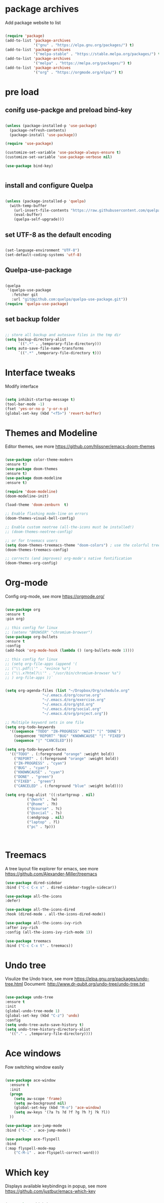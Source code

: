 #+STARTUP: overview
#+PROPERTY: header-args :comments yes :results silent

* package archives
Add package website to list
#+BEGIN_SRC emacs-lisp

(require 'package)
(add-to-list 'package-archives
             '("gnu" . "https://elpa.gnu.org/packages/") t)
(add-to-list 'package-archives
             '("melpa-stable" . "https://stable.melpa.org/packages/") t)
(add-to-list 'package-archives
             '("melpa" . "https://melpa.org/packages/") t)
(add-to-list 'package-archives
             '("org" . "https://orgmode.org/elpa/") t)

#+END_SRC

* pre load
** conifg use-packge and preload bind-key
#+BEGIN_SRC emacs-lisp

(unless (package-installed-p 'use-package)
  (package-refresh-contents)
  (package-install 'use-package))

(require 'use-package)

(customize-set-variable 'use-package-always-ensure t)
(customize-set-variable 'use-package-verbose nil)

(use-package bind-key)


#+END_SRC

** install and configure Quelpa
#+BEGIN_SRC emacs-lisp

(unless (package-installed-p 'quelpa)
  (with-temp-buffer
    (url-insert-file-contents "https://raw.githubusercontent.com/quelpa/quelpa/master/quelpa.el")
    (eval-buffer)
    (quelpa-self-upgrade)))

#+END_SRC

** set UTF-8 as the default encoding
#+BEGIN_SRC emacs-lisp

(set-language-environment "UTF-8")
(set-default-coding-systems 'utf-8)

#+END_SRC

** Quelpa-use-package
#+BEGIN_SRC emacs-lisp

(quelpa
 '(quelpa-use-package
   :fetcher git
   :url "git@github.com:quelpa/quelpa-use-package.git"))
(require 'quelpa-use-package)

#+END_SRC

** set backup folder
#+BEGIN_SRC emacs-lisp

;; store all backup and autosave files in the tmp dir
(setq backup-directory-alist
      `((".*" . ,temporary-file-directory)))
(setq auto-save-file-name-transforms
      `((".*" ,temporary-file-directory t)))

#+END_SRC

* Interface tweaks
 Modify interface
#+BEGIN_SRC emacs-lisp

  (setq inhibit-startup-message t)
  (tool-bar-mode -1)
  (fset 'yes-or-no-p 'y-or-n-p)
  (global-set-key (kbd "<f5>") 'revert-buffer)

#+END_SRC

* Themes and  Modeline 
Editor themes, see more https://github.com/hlissner/emacs-doom-themes
#+BEGIN_SRC emacs-lisp

  (use-package color-theme-modern
  :ensure t)
  (use-package doom-themes
  :ensure t)
  (use-package doom-modeline
  :ensure t)

  (require 'doom-modeline)
  (doom-modeline-init)

  (load-theme 'doom-zenburn  t)

  ;; Enable flashing mode-line on errors
  (doom-themes-visual-bell-config)

  ;; Enable custom neotree (all-the-icons must be installed!)
  ;; (doom-themes-neotree-config)

  ;; or for treemacs users
  (setq doom-themes-treemacs-theme "doom-colors") ; use the colorful treemacs theme
  (doom-themes-treemacs-config)

  ;; corrects (and improves) org-mode's native fontification
  (doom-themes-org-config)

#+END_SRC

* Org-mode
Config org-mode, see more https://orgmode.org/
#+BEGIN_SRC emacs-lisp

  (use-package org
  :ensure t
  :pin org)

  ;; this config for linux
  ;; (setenv "BROWSER" "chromium-browser")
  (use-package org-bullets
  :ensure t
  :config
  (add-hook 'org-mode-hook (lambda () (org-bullets-mode 1))))

  ;; this config for linux
  ;; (setq org-file-apps (append '(
  ;; ("\\.pdf\\'" . "evince %s")
  ;; ("\\.x?html?\\'" . "/usr/bin/chromium-browser %s")
  ;; ) org-file-apps ))`


  (setq org-agenda-files (list "~/Dropbox/Org/schedule.org"
			       "~/.emacs.d/org/course.org"
			       "~/.emacs.d/org/exercise.org"
			       "~/.emacs.d/org/gtd.org"
			       "~/.emacs.d/org/social.org"
			       "~/.emacs.d/org/project.org"))

  ;; Multiple keyword sets in one file
  (setq org-todo-keywords
    '((sequence "TODO" "IN-PROGRESS" "WAIT" "|" "DONE")
      (sequencee "REPORT" "BUG" "KNOWNCAUSE" "|" "FIXED")
      (sequence "|" "CANCELED")))

  (setq org-todo-keyword-faces 
    '(("TODO" . (:foreground "orange" :weight bold)) 
      ("REPORT" . (:foreground "orange" :weight bold))
      ("IN-PROGRESS" . "cyan")
      ("BUG" . "cyan")
      ("KNOWNCAUSE" . "cyan")
      ("DONE" . "green")
      ("FIXED" . "green")
      ("CANCELED" . (:foreground "blue" :weight bold))))

  (setq org-tag-alist '((:startgroup . nil)
			("@work" . ?w)
			("@home" . ?h)
			("@course" . ?c)
			("@social" . ?s)
			(:endgroup . nil)
			("laptop" . ?l)
			("pc" . ?p)))



#+END_SRC

* Treemacs
A tree layout file explorer for emacs, see more https://github.com/Alexander-Miller/treemacs
#+BEGIN_SRC emacs-lisp
  (use-package dired-sidebar
  :bind ("C-c C-x s" . dired-sidebar-toggle-sidecar))

  (use-package all-the-icons
  :defer)

  (use-package all-the-icons-dired
  :hook (dired-mode . all-the-icons-dired-mode))

  (use-package all-the-icons-ivy-rich
  :after ivy-rich
  :config (all-the-icons-ivy-rich-mode 1))

  (use-package treemacs
  :bind ("C-c C-x t" . treemacs))

#+END_SRC

* Undo tree
Visulize the Undo trace, see more https://elpa.gnu.org/packages/undo-tree.html 
Document: http://www.dr-qubit.org/undo-tree/undo-tree.txt
#+BEGIN_SRC emacs-lisp

  (use-package undo-tree
  :ensure t
  :init
  (global-undo-tree-mode 1)
  (global-set-key (kbd "C-z") 'undo)
  :config
  (setq undo-tree-auto-save-history t)
  (setq undo-tree-history-directory-alist
	'(("." . ,temporary-file-directory))))

#+END_SRC

* Ace windows
Fow switching window easily
#+BEGIN_SRC emacs-lisp

  (use-package ace-window
    :ensure t
    :init 
    (progn 
      (setq aw-scope 'frame)
      (setq aw-background nil)
      (global-set-key (kbd "M-o") 'ace-window)
      (setq aw-keys '(?a ?s ?d ?f ?g ?h ?j ?k ?l))
    ))

  (use-package ace-jump-mode
  :bind ("C-." . ace-jump-mode))

  (use-package ace-flyspell
  :bind
  (:map flyspell-mode-map
      ("C-M-i" . ace-flyspell-correct-word)))

#+END_SRC

* Which key
Displays available keybindings in popup, see more https://github.com/justbur/emacs-which-key
#+BEGIN_SRC emacs-lisp

  (use-package which-key
    :ensure t
    :config
    (which-key-mode))

#+END_SRC

* Ibuffer 
Buffer managerment, see more https://www.emacswiki.org/emacs/IbufferMode
#+BEGIN_SRC emacs-lisp

  (global-set-key (kbd "C-x C-b") 'ibuffer)

  (setq ibuffer-saved-filter-groups
    (quote (("defullt"
      ("dired" (mode . dired-mode))
      ("org" (mode . "^.*org$"))
      ("shell" (or (mode . eshell-mode) (mode . shell-mode)))
      ("programming" (or
      (mode . c++-mode)))
      ("emacs" (or
	(mode . "^\\*scratch\\*$")
	(mode . "^\\*Message\\*$")))
  ))))

  (add-hook 'ibuffer-mode-hook
    (lambda()
      (ibuffer-auto-mode 1)
      (ibuffer-switch-to-saved-filter-groups "default")))

  ;; Don't show filter groups if there are no buffers in that group
  (setq ibuffer-show-empty-filter-groups nil)

  ;; Don't ask for confirmation to delete marked buffers
  (setq ibuffer-expert t)

#+END_SRC

* Swiper/Ivy/CounselSwiper
gives us a really efficient incremental search with regular expressions
and Ivy / Counsel replace a lot of ido or helms completion functionality
See more Swiper: https://github.com/abo-abo/swiper
#+BEGIN_SRC emacs-lisp

  (use-package counsel
    :ensure t
    :bind
    (("M-y" . counsel-yank-pop)
    :map ivy-minibuffer-map
    ("M-y" . ivy-next-line)))

  (use-package counsel-ag-popup
  :bind
  (:map gpolonkai/pers-map
   ("s" . counsel-ag-popup)))

  (use-package counsel-projectile
  :custom
  (projectile-completion-system 'ivy)
  :config
  (counsel-projectile-mode))

  (use-package ivy
    :ensure t
    :diminish (ivy-mode)
    :bind (("C-x b" . ivy-switch-buffer))
    :config
    (ivy-mode 1)
    (setq ivy-use-virtual-buffers t)
    (setq ivy-count-format "%d/%d ")
    (setq ivy-display-style 'fancy))

  (use-package ivy-yasnippet
  :after
  yasnippet
  :bind
  (("C-c y" . ivy-yasnippet)))


  (use-package swiper
    :ensure t
    :bind (("C-s" . swiper-isearch)
	   ("C-r" . swiper-isearch)
	   ("C-c C-r" . ivy-resume)
	   ("M-x" . counsel-M-x)
	   ("C-x C-f" . counsel-find-file))
    :config
    (progn
      (ivy-mode 1)
      (setq ivy-use-virtual-buffers t)
      (setq ivy-display-style 'fancy)
      (define-key read-expression-map (kbd "C-r") 'counsel-expression-history)
      ))

#+END_SRC

* Better shell
This package simplifies shell management and sudo access 
by providing the following commands
See more: https://github.com/killdash9/better-shell
#+BEGIN_SRC emacs-lisp

  (use-package better-shell
  :ensure t
  :bind (("C-c s" . better-shell-shell) 
	 ("C-c r" . better-shell-remote-open)))

#+END_SRC

* Origami
A text folding minor mode for emacs
See more: https://github.com/gregsexton/origami.el
#+BEGIN_SRC emacs-lisp

  (use-package origami
  :ensure t
  :bind (
    ("C-c o s" . origami-mode)
    ("C-c o t" . origame-origami-toggle-node)
    ("C-c o c" . origami-close-node)
    ("C-c o o" . origami-open-node)
    ("C-c o u" . origami-undo)
    ("C-c o g" . origami-open-all-nodes)
    ("C-c o r" . origami-close-all-nodes) 
  ))

#+END_SRC

* Linum
Set line number
#+BEGIN_SRC emacs-lisp

  (use-package linum
  :ensure t
  :config
  :bind (("C-c l" . linum-mode))
  )

#+END_SRC

* Goto
Use goto-line-preview and goto chg
See more:
goto-line-preview: https://github.com/jcs-elpa/goto-line-preview
goto-chg: https://www.emacswiki.org/emacs/GotoChg
#+BEGIN_SRC emacs-lisp

  (use-package goto-chg
  :ensure t
  :config (setq tab-width 4)
  :bind (("C-c g c" .  goto-last-change)
	 ("C-c g r" . goto-last-chanage-reverse)))

  (use-package goto-line-preview
  :ensure t
  :bind (("C-c g p". goto-line-preview)))

#+END_SRC

* Company
Modular in-buffer completion framework for Emacs
See more: http://company-mode.github.io/
#+BEGIN_SRC emacs-lisp

  (use-package company
  :hook (emacs-lisp-mode . company-mode)
  :config
  (setq company-idle-delay 0)
  (setq company-minimum-prefix-length 3)
  (global-company-mode t))

  (use-package company-prescient
  :after company
  :config
  (company-prescient-mode))

  (use-package company-irony
  :ensure t)

  (use-package company-shell)

  (use-package company-c-headers)

  (use-package company-emoji
  :after company
  :config
  (add-to-list 'company-backends 'company-emoji))

#+END_SRC

* Flycheck
A modern on-the-fly syntax checking extension
See more, https://www.flycheck.org/en/latest/
#+BEGIN_SRC emacs-lisp

  (use-package flycheck
  :ensure t
  :init 
  :config
  ;; Disable the error indicator on the fringe
  (setq flycheck-indication-mode nil)

  ;; Disable automatic syntax check on new line
  (setq flycheck-syntax-automatically '(save 
  idle-change 
  mode-enable))

  ;; Immediate syntax checking quite annoying. Slow it down a bit.
  (setq flycheck-idle-change-delay 2.0)

  ;; Customize faces (Colors are copied from solarized definitions

  (set-face-attribute 'flycheck-warning nil
  :background "#b58900"
  :foreground "#262626"
  :underline nil)

  (set-face-attribute 'flycheck-error nil
  :background "dc322f"
  :foreground "#262626"
  :underline nil)

  (global-flycheck-mode t))

  (use-package flycheck-irony
  :ensure t)

;  (use-package flycheck-golangci-lint
;  :ensure t
;  :config
;  (setq flycheck-golangci-lint-deadline "1m")
;  (setq flycheck-golangci-lint-config "~/.emacs.d/.golangci.yml")
;  :hook (go-mode . flycheck-golangci-lint-setup))

#+END_SRC  

* Yasnippet
A template system
See more, https://github.com/joaotavora/yasnippet
#+BEGIN_SRC emacs-lisp
  (setq-default abbrev-mode 1)

  (use-package yasnippet
  :defer 2
  :init
  (bind-key "C-c y" 'yas-about)
  :config
  (setq yas-snippet-dirs '("~/.emacs.d/snippets"))
  (yas-global-mode 1))

  ;; a collection of yasnippet snippets for many languages
  (use-package yasnippet-snippets
  :defer)

  (use-package ivy-yasnippet
  :bind ("C-c y" . ivy-yasnippet))

#+END_SRC

* lsp mode   
#+BEGIN_SRC emacs-lisp

  (use-package lsp-mode
  :commands lsp
  :diminish lsp-mode
  :bind
  ("M-." . 'lsp-find-definition)
  ("M-t" . 'lsp-find-type-definition)
  ("M-?" . 'lsp-find-references))

  (use-package lsp-ui)

#+END_SRC

* languages
** go mode
#+BEGIN_SRC emacs-lisp

  (use-package go-mode
  :mode "\\.go\\'"
  :config
  (defun my/go-mode-setup ()
    "Basic Go mode setup."
  (add-hook 'before-save-hook #'lsp-format-buffer t t)
  (add-hook 'before-save-hook #'lsp-organize-imports t t))
  (add-hook 'go-mode-hook #'my/go-mode-setup)
  :hook
  (go-mode . lsp))

#+END_SRC

** rust mode  
#+BEGIN_SRC emacs-lisp

  (use-package rust-mode
  :hook (rust-mode . lsp)
  :bind
  ("C-c g" . rust-run)
  ("C-c t" . rust-test)
  ("C-c b" . cargo-process-build)
  :config
  (setq rust-format-on-save t))

  (use-package cargo
  :hook (rust-mode . cargo-minor-mode)
  :diminish cargo-minor-mode)

  (use-package flycheck-rust
  :config (add-hook 'flycheck-mode-hook #'flycheck-rust-setup))

  (use-package racer
  :after rust-mode
  :diminish racer-mode
  :hook (rust-mode . racer-mode)
  :bind
  ("M-j" . racer-find-definition)
  ;; (:map racer-mode-map ("M-." . #'xref-find-definitions))
  (:map racer-mode-map ("M-." . nil)))

#+END_SRC

** toml mode
#+BEGIN_SRC emacs-lisp

  (use-package toml-mode
  :defer)

#+END_SRC

** eldoc mode
#+BEGIN_SRC emacs-lisp

(use-package eldoc
  :diminish eldoc-mode)

#+END_SRC
** yaml mode
#+BEGIN_SRC emacs-lisp

(use-package yaml-mode
  :mode (("\\.yml\\'" . yaml-mode)
         ("\\.yaml\\'" . yaml-mode))
  :init
  (add-to-list 'auto-mode-alist '("\\.yml\\'" . yaml-mode)))

#+END_SRC
** markdown mode
#+BEGIN_SRC emacs-lisp

  (use-package markdown-mode
  :mode (("\\.md\\'" . markdown-mode)
         ("\\.markdown\\'" . markdown-mode)))

#+END_SRC
** dockerfile mode
#+BEGIN_SRC emacs-lisp

  (use-package dockerfile-mode)

#+END_SRC

** fish shell
#+BEGIN_SRC emacs-lisp

  (use-package fish-mode
  :hook
  (fish-mode . (lambda () (add-hook 'before-save-hook 'fish_indent-before-save))))


#+END_SRC
* Magit
Git plugin
See more, https://magit.vc/
#+BEGIN_SRC emacs-lisp

  (use-package magit
  :ensure t
  :bind (
    ("C-c x c" . magit-commit)
    ("C-c x p" . magit-push)
    ("C-c x l" . magit-log)
    ("C-c x n" . magit-clone)
    ("C-c x b" . magit-branch-create)
    ("C-c x d" . magit-branch-delete)
    ("C-c x r" . magit-branch-reset)
    ("C-c x o" . magit-checkout)
    ("C-c x s" . magit-stash)
    ("C-c x g" . magit-status)
    ("C-c x u" . magit-pull)
  ))


  (use-package git-messenger
  :bind ("C-x G" . git-messenger:popup-message)
  :config
  (setq git-messenger:show-detail t
        git-messenger:use-magit-popup t))

  (use-package git-timemachine
  :bind ("C-c t" . git-timemachine))


#+END_SRC

* Auctex
TeX plugin
See more, https://www.gnu.org/software/auctex/
#+BEGIN_SRC emacs-lisp

  (use-package tex-site
  :defer t
  :ensure auctex
  :config
  (setq TeX-auto-save t))

#+END_SRC

* Irony
A C/C++ minor mode for Emacs powered by libclang
See more, https://github.com/Sarcasm/irony-mode
#+BEGIN_SRC emacs-lisp

  (use-package irony
  :ensure t
  :config
  (progn
    (add-hook 'c++-mode-hook 'irony-mode)
    (add-hook 'c-mode-hook 'irony-mode)
    (add-hook 'objc-mode-hook 'irony-mode)

    (add-hook 'irony-mode-hook 'irony-cdb-autosetup-compile-options)
  ))

  (use-package flycheck-irony
  :ensure t)

#+END_SRC

* helm
helm mode
See more, https://github.com/emacs-helm/helm
#+BEGIN_SRC emacs-lisp

(use-package ag)

(use-package helm-ag
  :after ag)

(use-package helm-projectile
  :after helm
  :config
  (helm-projectile-on))

(use-package diminish)

(use-package helm
  :diminish helm-mode
  :init
  (require 'helm-config)
  :bind
  ("C-c f" . helm-projectile-find-file-dwim)
  ("M-x" . helm-M-x)
  ("C-x r b" . helm-filtered-bookmarks)
  ("C-x C-f" . helm-find-files)
  :init
  (helm-mode 1)
  (customize-set-variable 'helm-ff-lynx-style-map t))

#+END_SRC

* multiple-cursors
multiple-cursors
See more, https://github.com/magnars/multiple-cursors.el
#+BEGIN_SRC  emacs-lisp

  (defun gpolonkai/no-blink-matching-paren ()
    (customize-set-variable 'blink-matching-paren nil))

  (defun gpolonkai/blink-matching-paren ()
    (customize-set-variable 'blink-matching-paren t))

  (use-package multiple-cursors
    :init
    (defvar gpolonkai/mc-prefix-map (make-sparse-keymap)
      "Prefix keymap for multiple-cursors")
    (define-prefix-command 'gpolonkai/mc-prefix-map)
    (define-key global-map (kbd "C-c m") 'gpolonkai/mc-prefix-map)
    :hook
    (multiple-cursors-mode-enabled . gpolonkai/no-blink-matching-paren)
    (multiple-cursors-mode-disabled . gpolonkai/blink-matching-paren)
    :bind
    (:map gpolonkai/mc-prefix-map
     ("t" . mc/mark-all-like-this)
     ("m" . mc/mark-all-like-this-dwim)
     ("l" . mc/edit-lines)
     ("e" . mc/edit-ends-of-lines)
     ("a" . mc/edit-beginnings-of-lines)
     ("n" . mc/mark-next-like-this)
     ("p" . mc/mark-previous-like-this)
     ("s" . mc/mark-sgml-tag-pair)
     ("d" . mc/mark-all-like-this-in-defun)
     ("M-<mouse-1>" . mc/add-cursor-on-click)))

#+END_SRC

* text-scale
Easily adjust the font size in all Emacs frames
see more, https://github.com/purcell/default-text-scale
#+BEGIN_SRC emacs-lisp

  (use-package default-text-scale
      :ensure t
      :config
      (setq default-text-scale-amount 10)
      :bind
      ;; Plus makes it better
      ("M-+" . default-text-scale-increase)
      ;; Underscore makes it smaller (- is already bound)
      ("M-_" . default-text-scale-decrease))

#+END_SRC

* editorconfig
editor format plugin
see more, https://github.com/editorconfig/editorconfig-emacs
#+BEGIN_SRC emacs-lisp

  (use-package editorconfig
    :ensure t
    :config
    (editorconfig-mode t))
#+END_SRC

* smartpare
#+BEGIN_SRC emacs-lisp

  (use-package smartparens
  :hook ((prog-mode . smartparens-mode)
	 (emacs-lisp-mode . smartparens-strict-mode))
  :init
  (setq sp-base-key-bindings 'sp)
  :config
  (define-key smartparens-mode-map [M-backspace] #'backward-kill-word)
  (define-key smartparens-mode-map [M-S-backspace] #'sp-backward-unwrap-sexp)
  (require 'smartparens-config))

  (use-package ws-butler
  :hook (prog-mode . ws-butler-mode))

#+END_SRC

* auto highlight symbol
#+BEGIN_SRC emacs-lisp

(use-package auto-highlight-symbol
  :config
  (global-auto-highlight-symbol-mode t))

#+END_SRC

* highlight the current line
#+BEGIN_SRC emacs-lisp

  (use-package hl-line
  :config
  (global-hl-line-mode t))

#+END_SRC

* zygospore
toggle other windows for maximum focus. when foucus is no longer needed, they
can be toggled back. C-x 1 is conveniently bound to it.
 #+BEGIN_SRC emacs-lisp

   (use-package zygospore
   :bind
   (:map ctl-x-map
     ("1" . zygospore-toggle-delete-other-windows)))

 #+END_SRC

* objed
text object manipulation
#+BEGIN_SRC emacs-lisp

  (use-package objed
  :demand t
  :bind
  (:map global-map
      ("M-o" . objed-activate)))

#+END_SRC

* all the icons
#+BEGIN_SRC emacs-lisp

  (use-package all-the-icons)

#+END_SRC

* colorful
#+BEGIN_SRC emacs-lisp

  (use-package rainbow-delimiters
  :hook
  (prog-mode . rainbow-delimiters-mode))

  (use-package rainbow-identifiers)

#+END_SRC

* flyspell
for all your spell-checking needs.
#+BEGIN_SRC emacs-lisp

  (use-package flyspell
  :hook
  (prog-mode . flyspell-prog-mode)
  (text-mode . flyspell-mode))

#+END_SRC

* goto last change
#+BEGIN_SRC emacs-lisp

  (use-package goto-last-change
  :bind
  (("M-g /" . goto-last-change)))

#+END_SRC

* fandy narrow
#+BEGIN_SRC emacs-lisp

  (use-package fancy-narrow
  :config
  (fancy-narrow-mode 1))

#+END_SRC

* autorevert
automaticlly revert changed files
#+BEGIN_SRC emacs-lisp

  (use-package autorevert
  :config
  (global-auto-revert-mode 1))

  (use-package electric
  :config
  (electric-indent-mode 1))

  (use-package savehist
  :config
  (savehist-mode 1))

#+END_SRC

* speed bar
#+BEGIN_SRC emacs-lisp

  (use-package speedbar)

#+END_SRC

* spinner
display running background tasks
#+BEGIN_SRC emacs-lisp

  (use-package spinner)

#+END_SRC

* form feed
show form feeds as a horizontal line
#+BEGIN_SRC emacs-lisp

  (use-package form-feed
  :hook
  (emacs-lisp-mode . form-feed-mode)
  (compilation-mode . form-feed-mode)
  (help-mode . form-feed-mode))

#+END_SRC

* golden ration
#+BEGIN_SRC emacs-lisp

  (use-package golden-ratio
  :config
  (add-to-list 'golden-ratio-extra-commands 'ace-window)
  (golden-ratio-mode t))

#+END_SRC

* anzu
show number of matches in the mode line when searching
#+BEGIN_SRC emacs-lisp

  (use-package anzu
  :delight
  :config
  (global-anzu-mode 1))

#+END_SRC

* ag
#+BEGIN_SRC emacs-lisp

  (use-package projectile
  :delight '(:eval (concat " [" projectile-project-name "]"))
  :pin melpa-stable
  :config
  (projectile-mode t)
  :bind
  (:map projectile-mode-map
   ("C-c p" . projectile-command-map)))

  (use-package ag
  :after projectile
  :bind
  (:map projectile-mode-map
      ("C-c p C-a" . ag-projectile)))

#+END_SRC

* loccur
#+BEGIN_SRC emacs-lisp

    (defun gpolonkai/toggle-loccur ()
      "Toggle `loccur-mode'.

    If `loccur-mode' is not active, starts it (which, in turn, will ask for the
    pattern to look for).  If it is active, it will disable it."
      (interactive)
      (if loccur-mode
	  (loccur-mode nil)
	(call-interactively 'loccur)))

    (use-package loccur
      :bind
      (:map gpolonkai/pers-map
       ("C-c a" . gpolonkai/toggle-loccur)))

#+END_SRc

* highlight indent guides
#+BEGIN_SRC emacs-lisp

;  (use-package highlight-indent-guides
;  :hook
;  (prog-mode . highlight-indent-guides-mode))
;  :config
;  (setq highlight-indent-guides-method 'character)
;  (setq highlight-indent-guides-character ?|)
;  (setq highlight-indent-guides-auto-odd-face-perc 5)
;  (setq highlight-indent-guides-auto-even-face-perc 5)
;  (setq highlight-indent-guides-auto-character-face-perc 10)
;  (setq highlight-indent-guides-suppress-auto-error t)

#+END_SRC
  
* conventional-changelog
#+BEGIN_SRC emacs-lisp

  (use-package conventional-changelog
  :init
  (with-eval-after-load 'magit-tag
    (transient-append-suffix 'magit-tag
     '(1 0 -1)
     '("c" "changelog" conventional-changelog-menu))))


#+END_SRC
